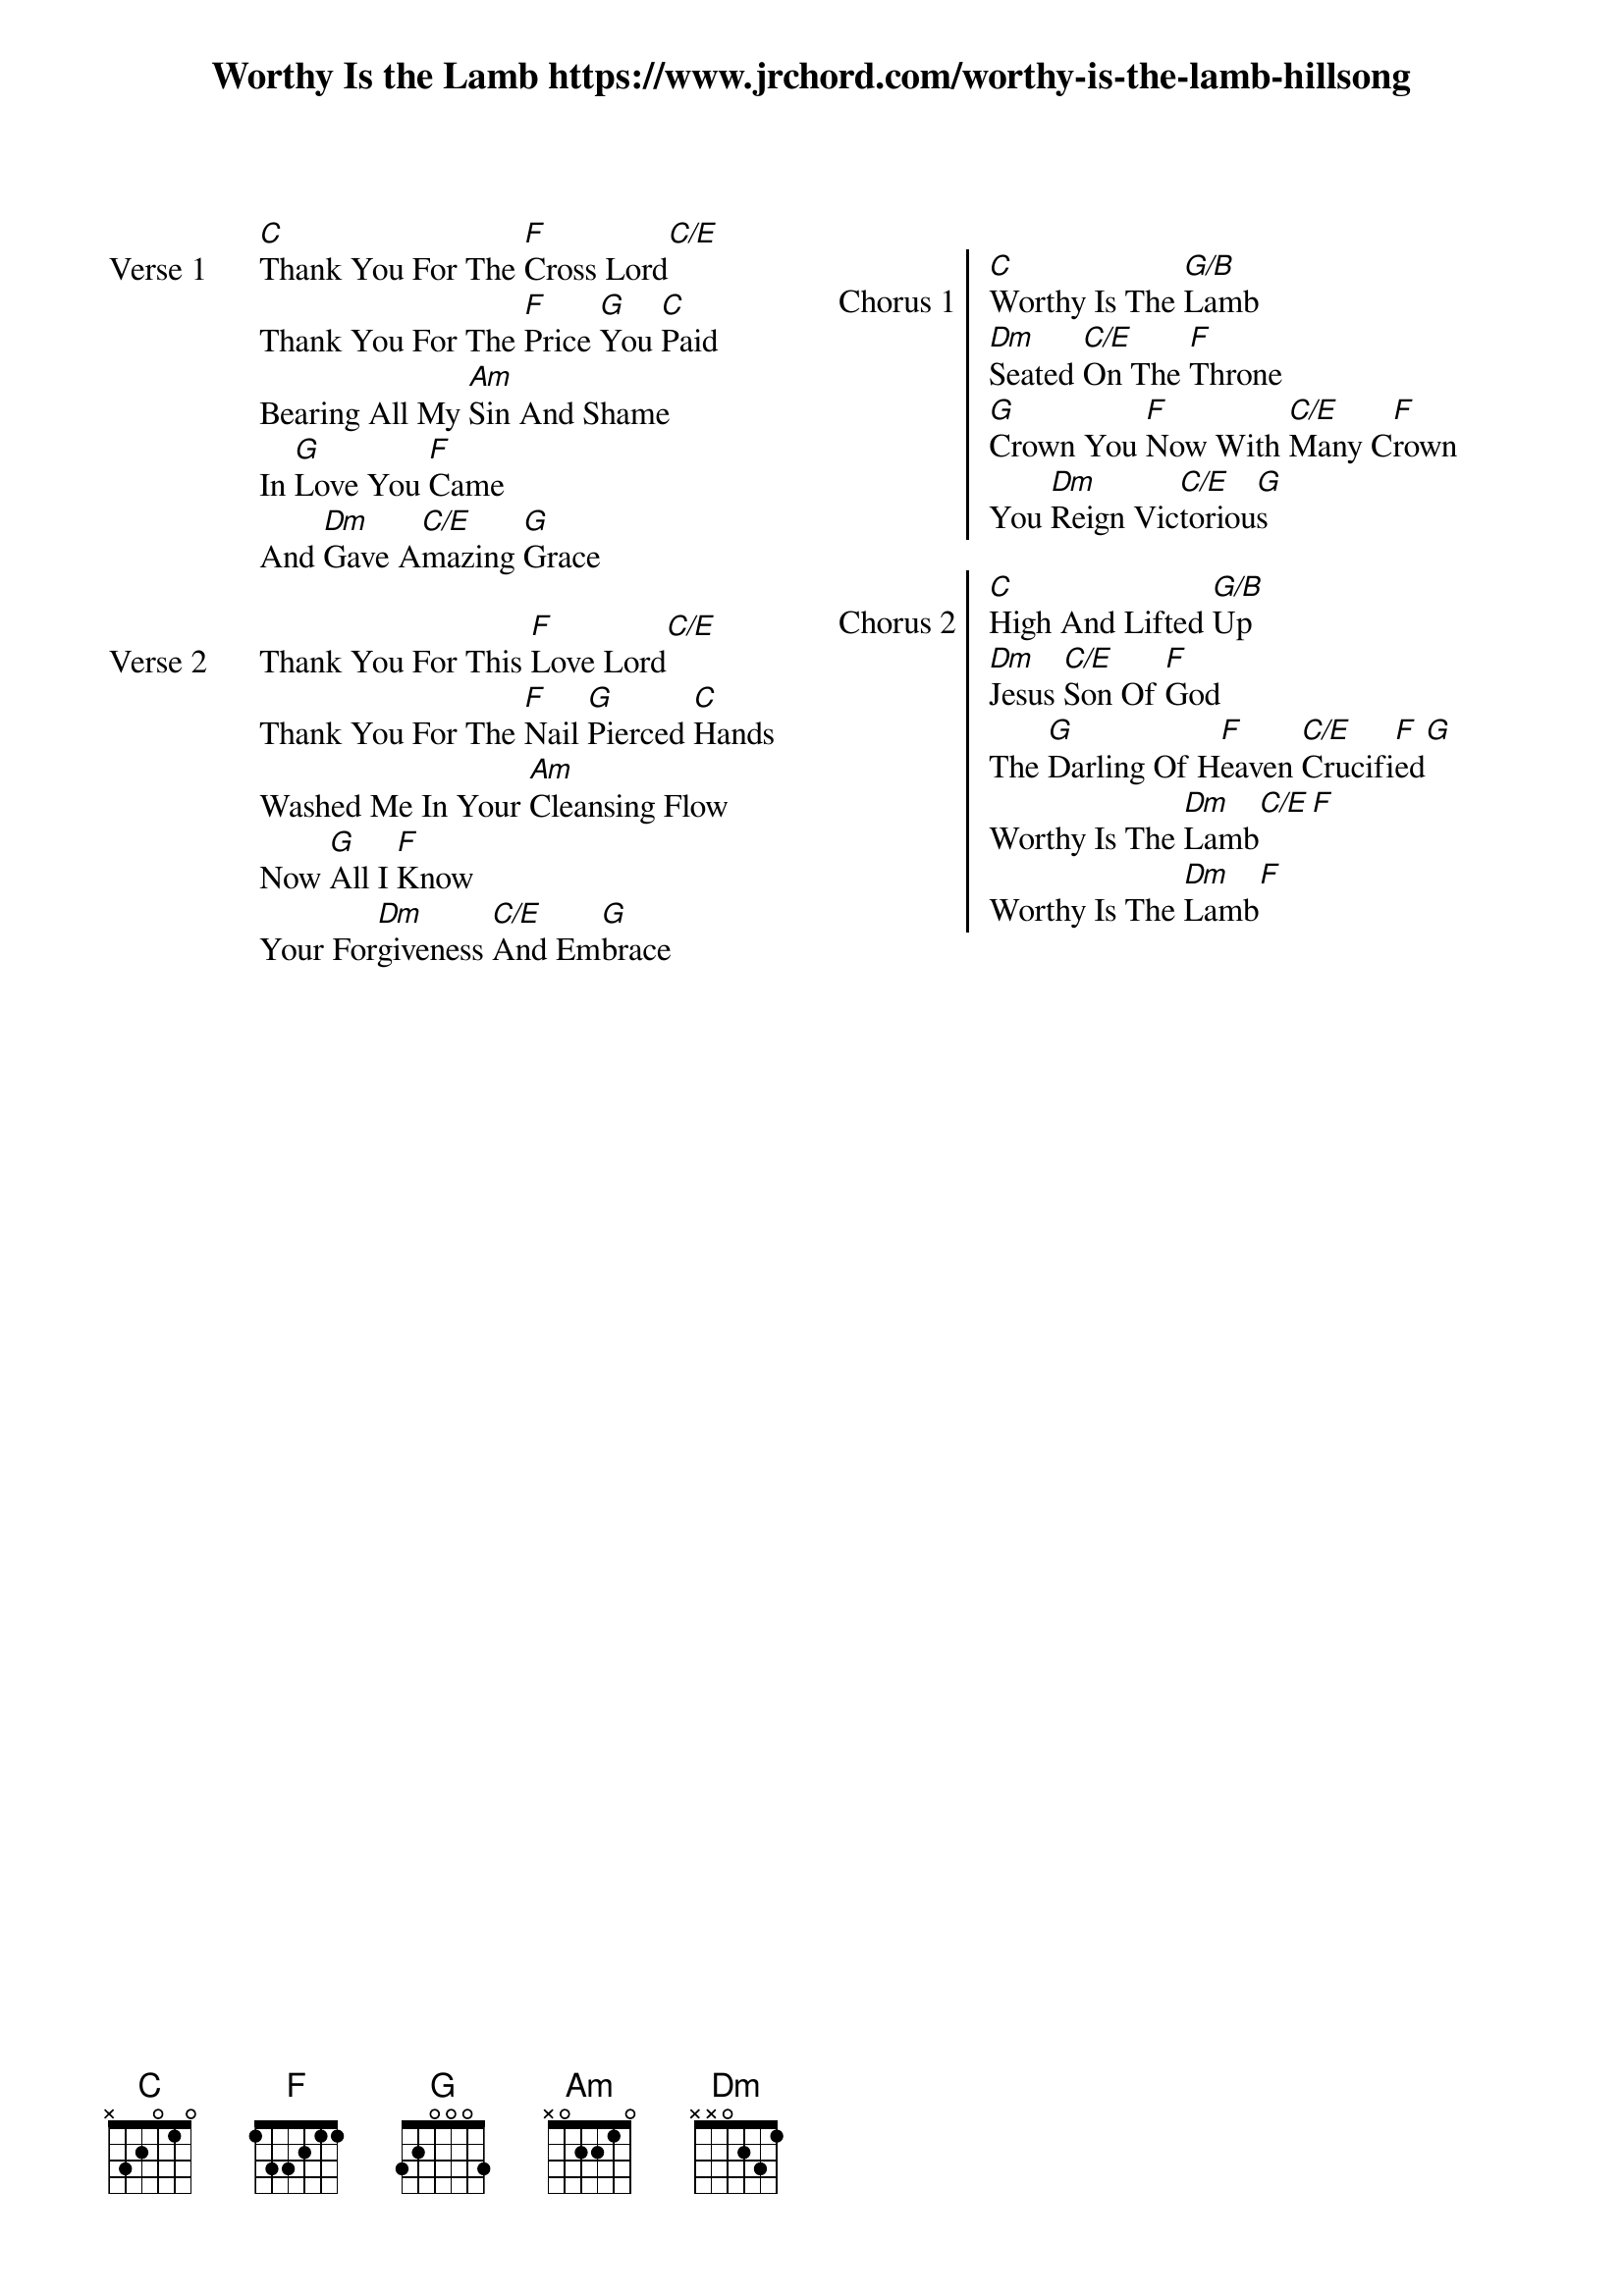 {new_song}
{title: Worthy Is the Lamb https://www.jrchord.com/worthy-is-the-lamb-hillsong}
{album: You Are My World}
{artist: Hillsong Worship}

{columns: 2}

{start_of_verse: Verse 1}
[C]Thank You For The [F]Cross Lord[C/E]
Thank You For The [F]Price [G]You [C]Paid
Bearing All My [Am]Sin And Shame
In [G]Love You [F]Came
And [Dm]Gave A[C/E]mazing [G]Grace
{end_of_verse}

{start_of_verse: Verse 2}
Thank You For This [F]Love Lord[C/E]
Thank You For The [F]Nail [G]Pierced [C]Hands
Washed Me In Your [Am]Cleansing Flow
Now [G]All I [F]Know
Your For[Dm]giveness [C/E]And Em[G]brace
{end_of_verse}

{column_break}

{start_of_chorus: Chorus 1}
[C]Worthy Is The [G/B]Lamb
[Dm]Seated [C/E]On The [F]Throne
[G]Crown You [F]Now With [C/E]Many C[F]rown
You [Dm]Reign Vic[C/E]toriou[G]s
{end_of_chorus}

{start_of_chorus: Chorus 2}
[C]High And Lifted [G/B]Up
[Dm]Jesus [C/E]Son Of [F]God
The [G]Darling Of H[F]eaven [C/E]Crucifi[F]ed[G]
Worthy Is The [Dm]Lamb[C/E][F]
Worthy Is The [Dm]Lamb[F]
{end_of_chorus}
